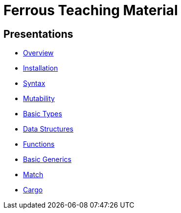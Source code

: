 = Ferrous Teaching Material

== Presentations

* link:./overview.html[Overview]
* link:./installation.html[Installation]
* link:./syntax.html[Syntax]
* link:./mutability.html[Mutability]
* link:./basic-types.html[Basic Types]
* link:./data-structures.html[Data Structures]
* link:./functions.html[Functions]
* link:./generics-basics.html[Basic Generics]
* link:./match.html[Match]
* link:./cargo.html[Cargo]
